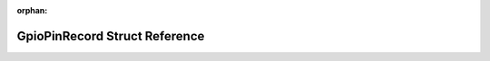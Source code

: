 .. meta::630af6d8b3949d4eec3cee2168dd60a91797e22c2dc0d7893aba8eaf7cf6eb5a80c28fe2ec56d0fe66330462647896929ad45bfc4be79b1956eeac695a07c5a6

:orphan:

.. title:: Flipper Zero Firmware: GpioPinRecord Struct Reference

GpioPinRecord Struct Reference
==============================

.. container:: doxygen-content

   
   .. raw:: html
     :file: struct_gpio_pin_record.html
